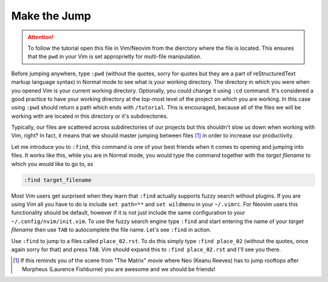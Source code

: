 .. -*- coding: utf-8 -*-

Make the Jump
=============

.. Attention::

  To follow the tutorial open this file in Vim/Neovim from the dierctory
  where the file is located. This ensures that the ``pwd`` in your Vim
  is set approprietly for multi-file manipulation.

Before jumping anywhere, type ``:pwd`` (without the quotes, sorry for
quotes but they are a part of reStructuredText markup language syntax)
in Normal mode to see what is your working directory. The directory in
which you were when you opened Vim is your current working directory.
Optionally, you could change it using ``:cd`` command. It's considered a
good practice to have your working directory at the top-most level of
the project on which you are working. In this case using ``:pwd`` should
return a path which ends with ``/tutorial``. This is encouraged, because
all of the files we will be working with are located in this directory
or it's subdirectories.

Typically, our files are scattered across subdirectories of our projects
but this shouldn't slow us down when working with Vim, right? In fact,
it means that we should master jumping between files [1]_ in order to
increase our productivity.

Let me introduce you to ``:find``, this command is one of your best
friends when it comes to opening and jumping into files. It works like
this, while you are in Normal mode, you would type the command together
with the *target filename* to which you would like to go to, as

.. code:: vim

  :find target_filename

Most Vim users get surprised when they learn that ``:find`` actually
supports fuzzy search without plugins. If you are using Vim all you have
to do is include ``set path=**`` and ``set wildmenu`` in your
``~/.vimrc``. For Neovim users this functionality should be default,
however if it is not just include the same configuration to your
``~/.config/nvim/init.vim``. To use the fuzzy search engine type
``:find`` and start entering the name of your *target filename* then use
``TAB`` to autocomplete the file name. Let's see ``:find`` in action.

Use ``:find`` to jump to a files called ``place_02.rst``. To do this
simply type ``:find place_02`` (without the quotes, once again sorry for
that) and press ``TAB``. Vim should expand this to ``:find
place_02.rst`` and I'll see you there.

.. [1] If this reminds you of the scene from "The Matrix" movie where
       Neo (Keanu Reeves) has to jump rooftops after Morpheus (Laurence
       Fishburne) you are awesome and we should be friends!
